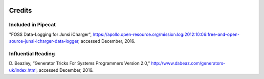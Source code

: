 .. image:: ../artwork/pipecat.png
  :width: 200px
  :align: right

Credits
=======

Included in Pipecat
-------------------

"FOSS Data-Logging for Junsi iCharger",
https://apollo.open-resource.org/mission:log:2012:10:06:free-and-open-source-junsi-icharger-data-logger,
accessed December, 2016.

Influential Reading
-------------------

D. Beazley, “Generator Tricks For Systems Programmers Version 2.0,”
http://www.dabeaz.com/generators-uk/index.html,
accessed December, 2016.

